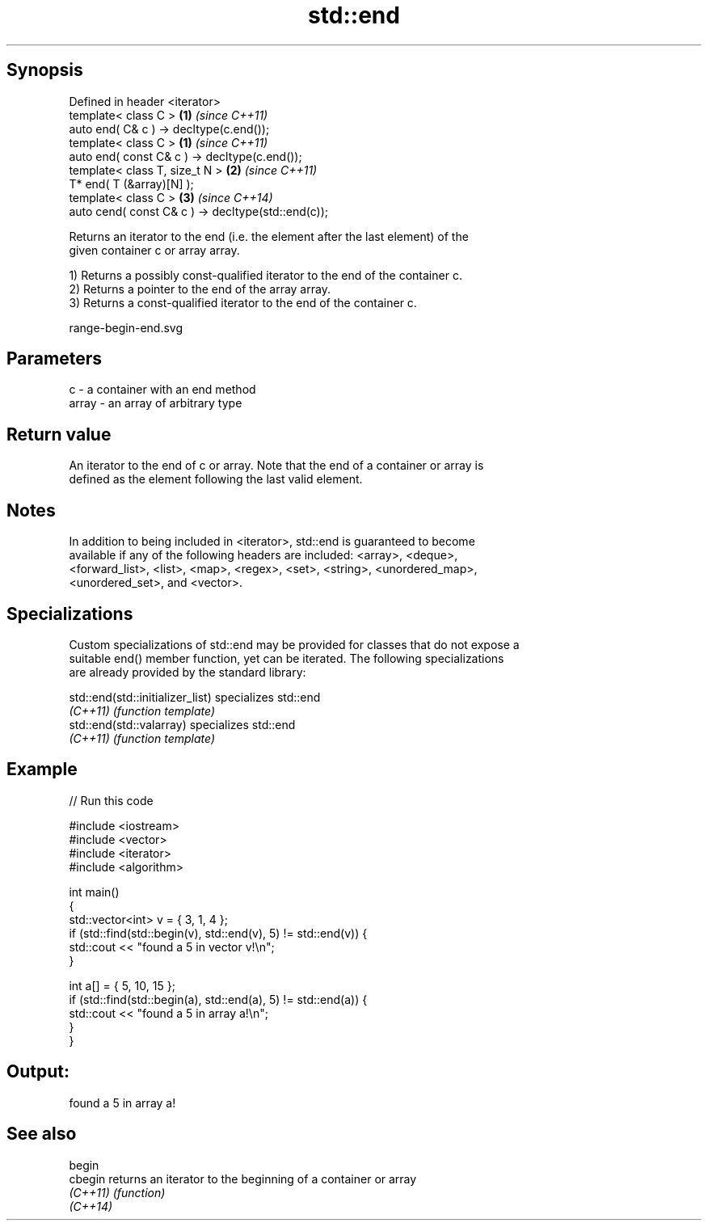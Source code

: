 .TH std::end 3 "Jun 28 2014" "2.0 | http://cppreference.com" "C++ Standard Libary"
.SH Synopsis
   Defined in header <iterator>
   template< class C >                               \fB(1)\fP \fI(since C++11)\fP
   auto end( C& c ) -> decltype(c.end());
   template< class C >                               \fB(1)\fP \fI(since C++11)\fP
   auto end( const C& c ) -> decltype(c.end());
   template< class T, size_t N >                     \fB(2)\fP \fI(since C++11)\fP
   T* end( T (&array)[N] );
   template< class C >                               \fB(3)\fP \fI(since C++14)\fP
   auto cend( const C& c ) -> decltype(std::end(c));

   Returns an iterator to the end (i.e. the element after the last element) of the
   given container c or array array.

   1) Returns a possibly const-qualified iterator to the end of the container c.
   2) Returns a pointer to the end of the array array.
   3) Returns a const-qualified iterator to the end of the container c.

   range-begin-end.svg

.SH Parameters

   c     - a container with an end method
   array - an array of arbitrary type

.SH Return value

   An iterator to the end of c or array. Note that the end of a container or array is
   defined as the element following the last valid element.

.SH Notes

   In addition to being included in <iterator>, std::end is guaranteed to become
   available if any of the following headers are included: <array>, <deque>,
   <forward_list>, <list>, <map>, <regex>, <set>, <string>, <unordered_map>,
   <unordered_set>, and <vector>.

.SH Specializations

   Custom specializations of std::end may be provided for classes that do not expose a
   suitable end() member function, yet can be iterated. The following specializations
   are already provided by the standard library:

   std::end(std::initializer_list) specializes std::end
   \fI(C++11)\fP                         \fI(function template)\fP 
   std::end(std::valarray)         specializes std::end
   \fI(C++11)\fP                         \fI(function template)\fP 

.SH Example

   
// Run this code

 #include <iostream>
 #include <vector>
 #include <iterator>
 #include <algorithm>
  
 int main()
 {
     std::vector<int> v = { 3, 1, 4 };
     if (std::find(std::begin(v), std::end(v), 5) != std::end(v)) {
         std::cout << "found a 5 in vector v!\\n";
     }
  
     int a[] = { 5, 10, 15 };
     if (std::find(std::begin(a), std::end(a), 5) != std::end(a)) {
         std::cout << "found a 5 in array a!\\n";
     }
 }

.SH Output:

 found a 5 in array a!

.SH See also

   begin
   cbegin  returns an iterator to the beginning of a container or array
   \fI(C++11)\fP \fI(function)\fP 
   \fI(C++14)\fP
